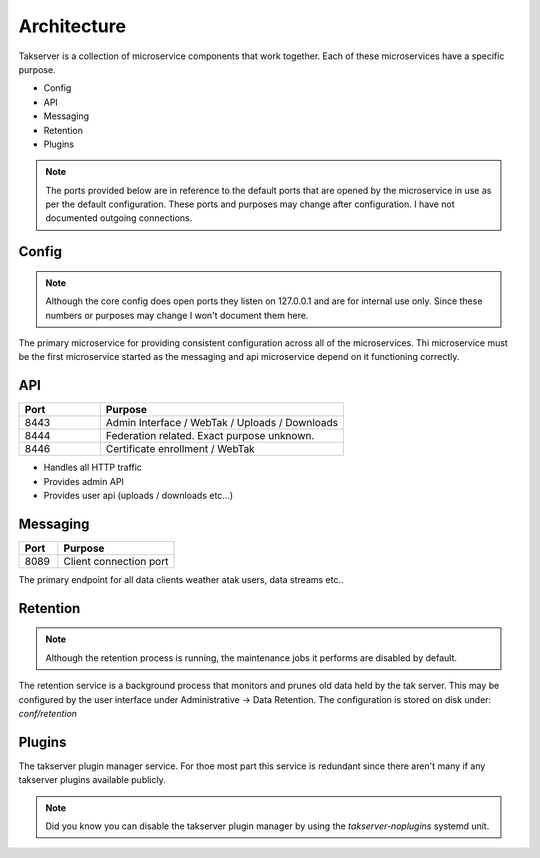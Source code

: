 Architecture
============

Takserver is a collection of microservice components that work together. Each
of these microservices have a specific purpose. 

* Config
* API
* Messaging
* Retention
* Plugins

.. note::
    The ports provided below are in reference to the default ports that are 
    opened by the microservice in use as per the default configuration. These
    ports and purposes may change after configuration. I have not documented 
    outgoing connections.

Config
------

.. note::
    Although the core config does open ports they listen on 127.0.0.1 and are
    for internal use only. Since these numbers or purposes may change I won't
    document them here.


The primary microservice for providing consistent configuration across all of
the microservices. Thi microservice must be the first microservice started as
the messaging and api microservice depend on it functioning correctly.

API
---

.. list-table::
   :widths: 25 75
   :header-rows: 1

   * - Port
     - Purpose
   * - 8443
     - Admin Interface / WebTak / Uploads / Downloads
   * - 8444
     - Federation related. Exact purpose unknown.
   * - 8446
     - Certificate enrollment / WebTak


* Handles all HTTP traffic
* Provides admin API
* Provides user api (uploads / downloads etc...)

Messaging
---------

.. list-table::
   :widths: 25 75
   :header-rows: 1

   * - Port
     - Purpose
   * - 8089
     - Client connection port


The primary endpoint for all data clients weather atak users, data streams etc..

Retention
---------

.. note::
  Although the retention process is running, the maintenance jobs it performs
  are disabled by default.

The retention service is a background process that monitors and prunes old data
held by the tak server. This may be configured by the user interface under 
Administrative -> Data Retention. The configuration is stored on disk under:
`conf/retention`

Plugins
-------

The takserver plugin manager service. For thoe most part this service is
redundant since there aren't many if any takserver plugins available publicly.

.. note::
  Did you know you can disable the takserver plugin manager by using the 
  `takserver-noplugins` systemd unit.
